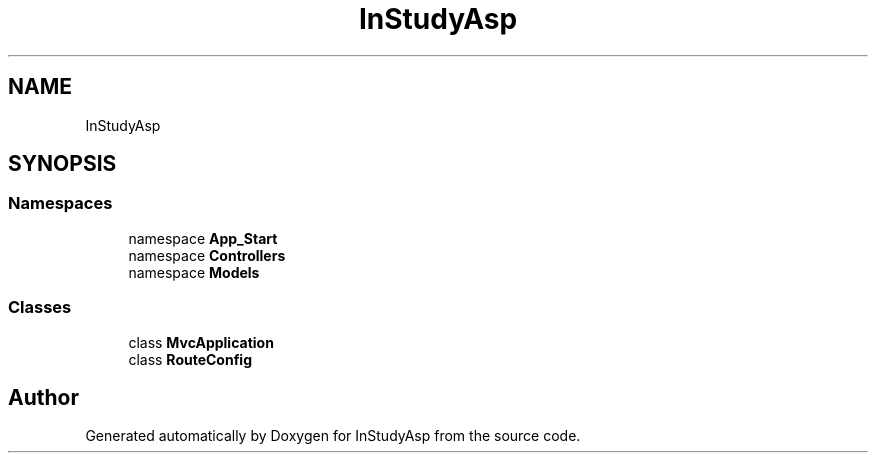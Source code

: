 .TH "InStudyAsp" 3 "Fri Sep 22 2017" "InStudyAsp" \" -*- nroff -*-
.ad l
.nh
.SH NAME
InStudyAsp
.SH SYNOPSIS
.br
.PP
.SS "Namespaces"

.in +1c
.ti -1c
.RI "namespace \fBApp_Start\fP"
.br
.ti -1c
.RI "namespace \fBControllers\fP"
.br
.ti -1c
.RI "namespace \fBModels\fP"
.br
.in -1c
.SS "Classes"

.in +1c
.ti -1c
.RI "class \fBMvcApplication\fP"
.br
.ti -1c
.RI "class \fBRouteConfig\fP"
.br
.in -1c
.SH "Author"
.PP 
Generated automatically by Doxygen for InStudyAsp from the source code\&.

